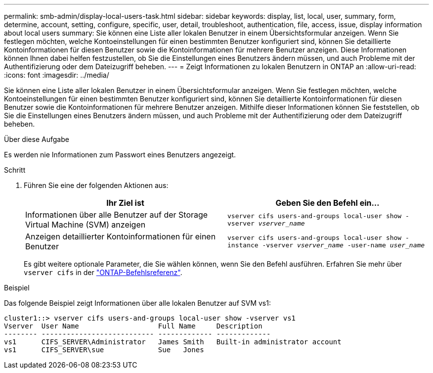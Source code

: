 ---
permalink: smb-admin/display-local-users-task.html 
sidebar: sidebar 
keywords: display, list, local, user, summary, form, determine, account, setting, configure, specific, user, detail, troubleshoot, authentication, file, access, issue, display information about local users 
summary: Sie können eine Liste aller lokalen Benutzer in einem Übersichtsformular anzeigen. Wenn Sie festlegen möchten, welche Kontoeinstellungen für einen bestimmten Benutzer konfiguriert sind, können Sie detaillierte Kontoinformationen für diesen Benutzer sowie die Kontoinformationen für mehrere Benutzer anzeigen. Diese Informationen können Ihnen dabei helfen festzustellen, ob Sie die Einstellungen eines Benutzers ändern müssen, und auch Probleme mit der Authentifizierung oder dem Dateizugriff beheben. 
---
= Zeigt Informationen zu lokalen Benutzern in ONTAP an
:allow-uri-read: 
:icons: font
:imagesdir: ../media/


[role="lead"]
Sie können eine Liste aller lokalen Benutzer in einem Übersichtsformular anzeigen. Wenn Sie festlegen möchten, welche Kontoeinstellungen für einen bestimmten Benutzer konfiguriert sind, können Sie detaillierte Kontoinformationen für diesen Benutzer sowie die Kontoinformationen für mehrere Benutzer anzeigen. Mithilfe dieser Informationen können Sie feststellen, ob Sie die Einstellungen eines Benutzers ändern müssen, und auch Probleme mit der Authentifizierung oder dem Dateizugriff beheben.

.Über diese Aufgabe
Es werden nie Informationen zum Passwort eines Benutzers angezeigt.

.Schritt
. Führen Sie eine der folgenden Aktionen aus:
+
|===
| Ihr Ziel ist | Geben Sie den Befehl ein... 


 a| 
Informationen über alle Benutzer auf der Storage Virtual Machine (SVM) anzeigen
 a| 
`vserver cifs users-and-groups local-user show -vserver _vserver_name_`



 a| 
Anzeigen detaillierter Kontoinformationen für einen Benutzer
 a| 
`vserver cifs users-and-groups local-user show -instance -vserver _vserver_name_ -user-name _user_name_`

|===
+
Es gibt weitere optionale Parameter, die Sie wählen können, wenn Sie den Befehl ausführen. Erfahren Sie mehr über `vserver cifs` in der link:https://docs.netapp.com/us-en/ontap-cli/search.html?q=vserver+cifs["ONTAP-Befehlsreferenz"^].



.Beispiel
Das folgende Beispiel zeigt Informationen über alle lokalen Benutzer auf SVM vs1:

[listing]
----
cluster1::> vserver cifs users-and-groups local-user show -vserver vs1
Vserver  User Name                   Full Name     Description
-------- --------------------------- ------------- -------------
vs1      CIFS_SERVER\Administrator   James Smith   Built-in administrator account
vs1      CIFS_SERVER\sue             Sue   Jones
----